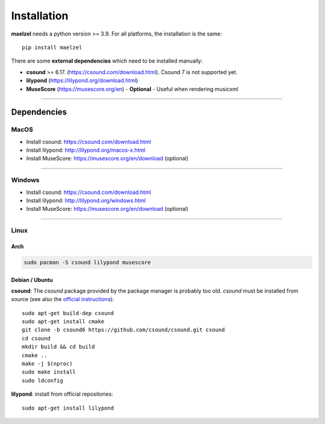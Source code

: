.. _installation:

************
Installation
************

**maelzel** needs a python version >= 3.9. For all platforms, the installation is
the same::

    pip install maelzel


There are some **external dependencies** which need to be installed manually:

* **csound** >= 6.17. (https://csound.com/download.html). Csound 7 is not supported yet.
* **lilypond** (https://lilypond.org/download.html)
* **MuseScore** (https://musescore.org/en) - **Optional** - Useful when rendering musicxml

----------------

Dependencies
============

MacOS
-----

- Install csound: https://csound.com/download.html
- Install lilypond: http://lilypond.org/macos-x.html
- Install MuseScore: https://musescore.org/en/download (optional)

--------------

Windows
-------

- Install csound: https://csound.com/download.html
- Install lilypond: http://lilypond.org/windows.html
- Install MuseScore: https://musescore.org/en/download (optional)


----------------

Linux
-----

Arch
~~~~~

.. code-block:: bash

    sudo pacman -S csound lilypond musescore

Debian / Ubuntu
~~~~~~~~~~~~~~~

**csound**: The *csound* package provided by the package manager is probably too old.
*csound* must be installed from source (see also the
`official instructions <https://github.com/csound/csound/blob/develop/BUILD.md#debian>`_)::

    sudo apt-get build-dep csound
    sudo apt-get install cmake
    git clone -b csound6 https://github.com/csound/csound.git csound
    cd csound
    mkdir build && cd build
    cmake ..
    make -j $(nproc)
    sudo make install
    sudo ldconfig

**lilypond**: install from official repositories::

    sudo apt-get install lilypond


